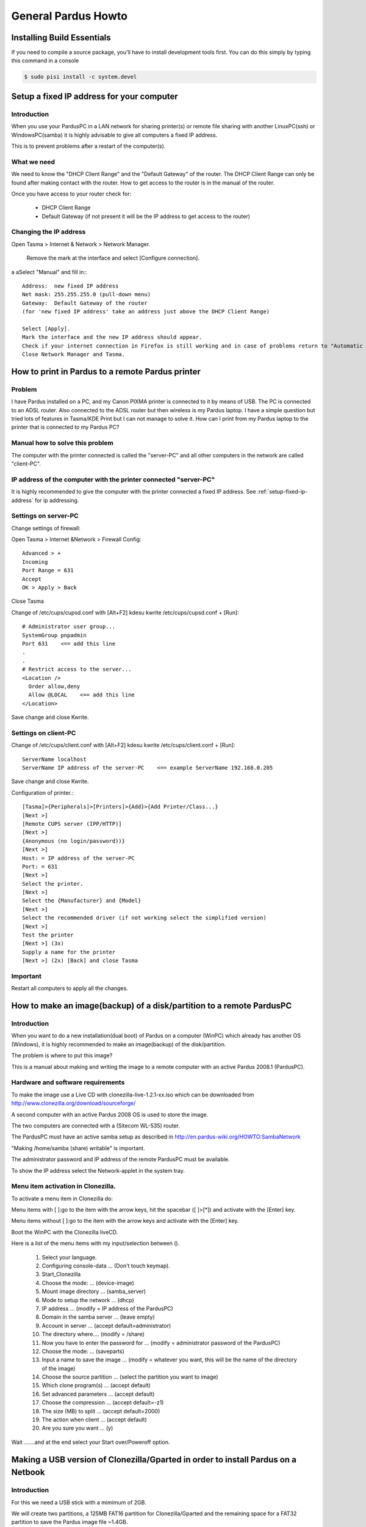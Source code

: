 .. highlightlang:: rest

General Pardus Howto
****************************

Installing Build Essentials
---------------------------------

If you need to compile a source package, you'll have to install development tools first. You can do this simply by typing this command in a console

.. code-block:: bash

    $ sudo pisi install -c system.devel

.. _setup-fixed-ip-address:

Setup a fixed IP address for your computer
---------------------------------------------

Introduction
^^^^^^^^^^^^^^^^

When you use your PardusPC in a LAN network for sharing printer(s) or remote file sharing with another LinuxPC(ssh) or WindowsPC(samba) it is highly advisable to give all computers a fixed IP address.

This is to prevent problems after a restart of the computer(s).

What we need
^^^^^^^^^^^^^^^

We need to know the "DHCP Client Range" and the "Default Gateway" of the router. The DHCP Client Range can only be found after making contact with the router. How to get access to the router is in the manual of the router.

Once you have access to your router check for: 

    * DHCP Client Range
    * Default Gateway (if not present it will be the IP address to get access to the router) 

Changing the IP address
^^^^^^^^^^^^^^^^^^^^^^^^^^

Open Tasma > Internet & Network > Network Manager.

    Remove the mark at the interface and select [Configure connection].
a    aSelect "Manual" and fill in:::

 Address:  new fixed IP address
 Net mask: 255.255.255.0 (pull-down menu)
 Gateway:  Default Gateway of the router
 (for 'new fixed IP address' take an address just above the DHCP Client Range)
 
 Select [Apply]. 
 Mark the interface and the new IP address should appear. 
 Check if your internet connection in Firefox is still working and in case of problems return to "Automatic Query (DHCP)" in Network Manager. 
 Close Network Manager and Tasma. 



How to print in Pardus to a remote Pardus printer
-----------------------------------------------------

Problem
^^^^^^^^^^
I have Pardus installed on a PC, and my Canon PIXMA printer is connected to it by means of USB. 
The PC is connected to an ADSL router. 
Also connected to the ADSL router but then wireless is my Pardus laptop. 
I have a simple question but tried lots of features in Tasma/KDE Print but I can not manage to solve it. 
How can I print from my Pardus laptop to the printer that is connected to my Pardus PC? 

Manual how to solve this problem
^^^^^^^^^^^^^^^^^^^^^^^^^^^^^^^^^^^

The computer with the printer connected is called the "server-PC" and all other computers in the network are called "client-PC". 

IP address of the computer with the printer connected "server-PC"
^^^^^^^^^^^^^^^^^^^^^^^^^^^^^^^^^^^^^^^^^^^^^^^^^^^^^^^^^^^^^^^^^^^

It is highly recommended to give the computer with the printer connected a fixed IP address. See :ref:`setup-fixed-ip-address` for ip addressing.

Settings on server-PC
^^^^^^^^^^^^^^^^^^^^^^^

Change settings of firewall:

Open Tasma > Internet &Network > Firewall Config::

    Advanced > +
    Incoming
    Port Range = 631
    Accept
    OK > Apply > Back

Close Tasma 

Change of /etc/cups/cupsd.conf with [Alt+F2] kdesu kwrite /etc/cups/cupsd.conf + [Run]::


    # Administrator user group...
    SystemGroup pnpadmin
    Port 631    <== add this line
    .
    .
    # Restrict access to the server...
    <Location />
      Order allow,deny
      Allow @LOCAL    <== add this line
    </Location>

Save change and close Kwrite.

Settings on client-PC
^^^^^^^^^^^^^^^^^^^^^^^^^

Change of /etc/cups/client.conf with [Alt+F2] kdesu kwrite /etc/cups/client.conf + [Run]::

    ServerName localhost
    ServerName IP address of the server-PC    <== example ServerName 192.168.0.205

Save change and close Kwrite.

Configuration of printer.::

    [Tasma]>{Peripherals]>[Printers]>{Add}>{Add Printer/Class...}
    [Next >]
    [Remote CUPS server (IPP/HTTP)]
    [Next >]
    {Anonymous (no login/password))}
    [Next >]
    Host: = IP address of the server-PC
    Port: = 631
    [Next >]
    Select the printer. 
    [Next >]
    Select the {Manufacturer} and {Model}
    [Next >]
    Select the recommended driver (if not working select the simplified version)
    [Next >] 
    Test the printer
    [Next >] (3x)
    Supply a name for the printer 
    [Next >] (2x) [Back] and close Tasma

Important
^^^^^^^^^^^^^^

Restart all computers to apply all the changes.


How to make an image(backup) of a disk/partition to a remote PardusPC
-----------------------------------------------------------------------

Introduction
^^^^^^^^^^^^^^^^^

When you want to do a new installation(dual boot) of Pardus on a computer (WinPC) which already has another OS (Windows), it is highly recommended to make an image(backup) of the disk/partition.

The problem is where to put this image?

This is a manual about making and writing the image to a remote computer with an active Pardus 2008.1 (PardusPC).

Hardware and software requirements
^^^^^^^^^^^^^^^^^^^^^^^^^^^^^^^^^^^^^^^^

To make the image use a Live CD with clonezilla-live-1.2.1-xx.iso which can be downloaded from http://www.clonezilla.org/download/sourceforge/

A second computer with an active Pardus 2008 OS is used to store the image.

The two computers are connected with a (Sitecom WL-535) router.

The PardusPC must have an active samba setup as described in http://en.pardus-wiki.org/HOWTO:SambaNetwork

"Making /home/samba (share) writable" is important.

The administrator password and IP address of the remote PardusPC must be available.

To show the IP address select the Network-applet in the system tray. 

Menu item activation in Clonezilla.
^^^^^^^^^^^^^^^^^^^^^^^^^^^^^^^^^^^^^^^^

To activate a menu item in Clonezilla do:

Menu items with [ ]:go to the item with the arrow keys, hit the spacebar ([ ]>[*]) and activate with the [Enter] key.

Menu items without [ ]:go to the item with the arrow keys and activate with the [Enter] key. 

Boot the WinPC with the Clonezilla liveCD.

Here is a list of the menu items with my input/selection between ().

       1. Select your language.
       2. Configuring console-data ... (Don't touch keymap).
       3. Start_Clonezilla
       4. Choose the mode: ... (device-image)
       5. Mount image directory ... (samba_server)
       6. Mode to setup the network ... (dhcp)
       7. IP address ... (modify = IP address of the PardusPC)
       8. Domain in the samba server ... (leave empty)
       9. Account in server ... (accept default=administrator)
       10. The directory where.... (modify = /share)
       11. Now you have to enter the password for ... (modify = administrator password of the PardusPC)
       12. Choose the mode: ... (saveparts)
       13. Input a name to save the image ... (modify = whatever you want, this will be the name of the directory of the image)
       14. Choose the source partition ... (select the partition you want to image)
       15. Which clone program(s) ... (accept default)
       16. Set advanced parameters ... (accept default)
       17. Choose the compression ... (accept default=-z1)
       18. The size (MB) to split ... (accept default=2000)
       19. The action when client ... (accept default)
       20. Are you sure you want ... (y) 

Wait .......and at the end select your Start over/Poweroff option. 


Making a USB version of Clonezilla/Gparted in order to install Pardus on a Netbook
-------------------------------------------------------------------------------------

Introduction
^^^^^^^^^^^^^^^^^^^^

For this we need a USB stick with a mimimum of 2GB.

We will create two partitions, a 125MB FAT16 partition for Clonezilla/Gparted and the remaining space for a FAT32 partition to save the Pardus image file ~1.4GB.

Clonezilla-USB is used to restore the Pardus image file to the hard disk of the Netbook. Once Pardus on the netbook is active we can use the GParted-USB for resizing the user (/home) partition on the netbook.

General Setup
^^^^^^^^^^^^^^^^^^

pen GParted and remove all existing partitions from the USB stick.

Create a new 125MB FAT16 partition on the USB stick.

Set the Boot flag of the 125MB FAT16 partition (don't forget this one).

Make a note of the /dev/sd?1 USB drive letter value. In this case it is "b" (/dev/sdb1)

Create on the remaining free space of the USB stick a FAT32 partition.

Close GParted.

On the Desktop in System mount the 526M Removable Media and note the mounting point /media/sd?1. In this case "/media/sdb1"

Open a terminal and make a new directory::

    mkdir netbook-usb

Cd into netbook-usb::

    cd netbook-usb

To be able to boot from the LiveUSB, a boot loader for Linux operating from a FAT filesystem is required. The Open Source project SYSLINUX will do this job.

Download the latest syslinux-??.zip file to the above created netbook-usb directory from URL: http://www.kernel.org/pub/linux/utils/boot/syslinux/. At this moment syslinux-3.73.zip (4.4MB)

Unpack syslinux::

    unzip syslinux-3.73.zip

Write the MBR of the USB::

    cat /usr/lib/syslinux/mbr.bin > /dev/sd?  (replace ? with your USB drive letter)

Write the boot file to the 125MB FAT16 partition::

    sudo ./linux/syslinux -s /dev/sd?1  (replace ? with your USB drive letter)

Download the latest "Clonezilla live zip file for USB flash drive or USB hard drive > Stable branch from http://www.clonezilla.org/download/sourceforge/ to the above created netbook-usb directory. At this moment clonezilla-live-1.2.1-39.zip (94.9MB)

Download the latest gparted-live-???.zip file to the above created netbook-usb directory from URL: http://gparted.sourceforge.net/download.php. At this moment gparted-live-0.4.1-2.zip 

Clonezilla or GParted
^^^^^^^^^^^^^^^^^^^^^^^^^

If present remove all files and directories except ldlinux.sys from the 125MB FAT16 partition.

Unpack the wanted.zip to the 125MB FAT16 patition::

    unzip clonezilla-live-1.2.1-39.zip -d /media/sd?1  (replace ? with your USB drive letter)

or::

    unzip gparted-live-0.4.1-2.zip -d /media/sd?1  (replace ? with your USB drive letter)

Close the terminal.

On the Desktop in System unmount the 125M Removable Media.


Installing graphics card drivers for Pardus 2008
--------------------------------------------------

**Method 1** - The first method is automated:

Run: Display Manager [Tasma>System]

Click: Detect Drivers


**Method 2** - This method has a GUI and involves selecting the exact packages you need:

Run: Package Manager

Click: Show New Packages

Search: "nvidia"

Check: Appropriate checkboxes. (depending on the age of your graphics card)

Click: "Install Package(s)"

Press: [Control-Alt-Backspace] /OR/ Reboot


**Method 3** - The third method requires Konsole and is a text-only installation of the NVIDIA packages:

Run: Konsole [Programs>System]

Type: "sudo pisi ur"

Type: "sudo pisi it nvidia-kernel nvidia-glx nvidia-tools"

Type: "sudo nvidia-xconfig"

Press: [Control-Alt-Backspace] /OR/ Reboot 

.. XXX more?

